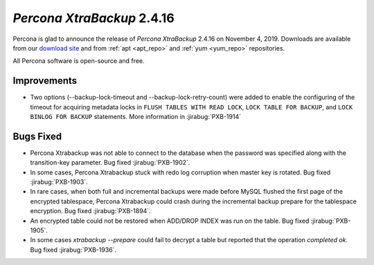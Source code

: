 .. _2-4-16:

================================================================================
*Percona XtraBackup* 2.4.16
================================================================================

Percona is glad to announce the release of *Percona XtraBackup* 2.4.16 on
November 4, 2019. Downloads are available from our `download site
<http://www.percona.com/downloads/Percona-XtraBackup-2.4/>`_ and
from :ref:`apt <apt_repo>` and :ref:`yum <yum_repo>` repositories. 

All Percona software is open-source and free.

Improvements
================================================================================

- Two options (--backup-lock-timeout and --backup-lock-retry-count) were added
  to enable the configuring of the timeout for acquiring metadata locks in
  ``FLUSH TABLES WITH READ LOCK``, ``LOCK TABLE FOR BACKUP``, and ``LOCK BINLOG
  FOR BACKUP`` statements. More information in :jirabug:`PXB-1914`

Bugs Fixed
================================================================================

- Percona Xtrabackup was not able to connect to the database when
  the password was specified along with the transition-key
  parameter. Bug fixed :jirabug:`PXB-1902`.
- In some cases, Percona Xtrabackup stuck with redo log corruption
  when master key is rotated. Bug fixed :jirabug:`PXB-1903`.
- In rare cases, when both full and incremental backups were made
  before MySQL flushed the first page of the encrypted tablespace,
  Percona Xtrabackup could crash during the incremental backup
  prepare for the tablespace encryption. Bug fixed
  :jirabug:`PXB-1894`.
- An encrypted table could not be restored when ADD/DROP INDEX was run
  on the table. Bug fixed :jirabug:`PXB-1905`.
- In some cases `xtrabackup --prepare` could fail to decrypt a
  table but reported that the operation *completed ok*. Bug fixed
  :jirabug:`PXB-1936`.



